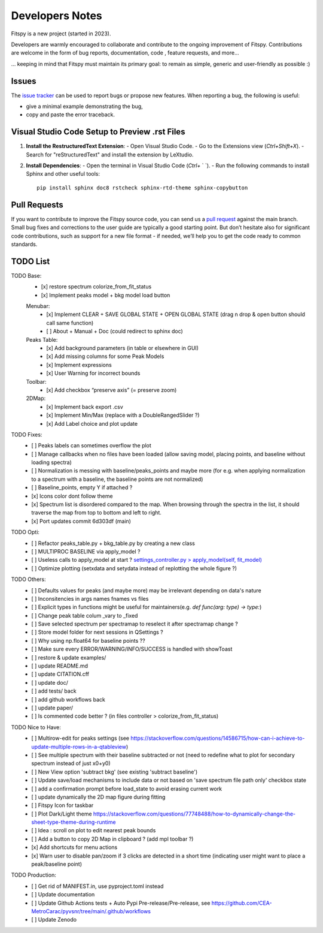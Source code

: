 Developers Notes
================

Fitspy is a new project (started in 2023).

Developers are warmly encouraged to collaborate and contribute to the ongoing improvement of Fitspy. Contributions are welcome in the form of bug reports, documentation, code , feature requests, and more...

... keeping in mind that Fitspy must maintain its primary goal: to remain as simple, generic and user-friendly as possible :)


Issues
------

The `issue tracker <https://github.com/CEA-MetroCarac/fitspy/issues>`_ can be used to report bugs or propose new features. When reporting a bug, the following is useful:

* give a minimal example demonstrating the bug,

* copy and paste the error traceback.


Visual Studio Code Setup to Preview .rst Files
----------------------------------------------------------

1. **Install the RestructuredText Extension**:
   - Open Visual Studio Code.
   - Go to the Extensions view (`Ctrl+Shift+X`).
   - Search for "reStructuredText" and install the extension by LeXtudio.

2. **Install Dependencies**:
   - Open the terminal in Visual Studio Code (`Ctrl+` ` `).
   - Run the following commands to install Sphinx and other useful tools::

     pip install sphinx doc8 rstcheck sphinx-rtd-theme sphinx-copybutton

Pull Requests
-------------

If you want to contribute to improve the Fitspy source code, you can send us a `pull request <https://github.com/CEA-MetroCarac/fitspy/pulls>`_ against the main branch. Small bug fixes and corrections to the user guide are typically a good starting point. But don’t hesitate also for significant code contributions, such as support for a new file format - if needed, we’ll help you to get the code ready to common standards.


TODO List
---------

TODO Base:
    - [x] restore spectrum colorize_from_fit_status
    - [x] Implement peaks model + bkg model load button
    Menubar:
      - [x] Implement CLEAR + SAVE GLOBAL STATE + OPEN GLOBAL STATE (drag n drop & open button should call same function)
      - [ ] About + Manual + Doc (could redirect to sphinx doc)
    Peaks Table:
      - [x] Add background parameters (in table or elsewhere in GUI)
      - [x] Add missing columns for some Peak Models
      - [x] Implement expressions
      - [x] User Warning for incorrect bounds
    Toolbar:
      - [x] Add checkbox “preserve axis” (= preserve zoom)
    2DMap:
      - [x] Implement back export .csv
      - [x] Implement Min/Max (replace with a DoubleRangedSlider ?)
      - [x] Add Label choice and plot update

TODO Fixes:
    - [ ] Peaks labels can sometimes overflow the plot
    - [ ] Manage callbacks when no files have been loaded (allow saving model, placing points, and baseline without loading spectra)
    - [ ] Normalization is messing with baseline/peaks_points and maybe more (for e.g. when applying normalization to a spectrum with a baseline, the baseline points are not normalized)
    - [ ] Baseline_points, empty Y if attached ?
    - [x] Icons color dont follow theme
    - [x] Spectrum list is disordered compared to the map. When browsing through the spectra in the list, it should traverse the map from top to bottom and left to right.
    - [x] Port updates commit 6d303df (main)

TODO Opti:
    - [ ] Refactor peaks_table.py + bkg_table.py by creating a new class
    - [ ] MULTIPROC BASELINE via apply_model ?
    - [ ] Useless calls to apply_model at start ? `settings_controller.py > apply_model(self, fit_model)`_
    - [ ] Optimize plotting (setxdata and setydata instead of replotting the whole figure ?)

TODO Others:
    - [ ] Defaults values for peaks (and maybe more) may be irrelevant depending on data's nature
    - [ ] Inconsitencies in args names fnames vs files
    - [ ] Explicit types in functions might be useful for maintainers(e.g. `def func(arg: type) -> type:`)
    - [ ] Change peak table colum _vary to _fixed
    - [ ] Save selected spectrum per spectramap to reselect it after spectramap change ?
    - [ ] Store model folder for next sessions in QSettings ?
    - [ ] Why using np.float64 for baseline points ??
    - [ ] Make sure every ERROR/WARNING/INFO/SUCCESS is handled with showToast
    - [ ] restore & update examples/
    - [ ] update README.md
    - [ ] update CITATION.cff
    - [ ] update doc/
    - [ ] add tests/ back
    - [ ] add github workflows back
    - [ ] update paper/
    - [ ] Is commented code better ? (in files controller > colorize_from_fit_status)

TODO Nice to Have:
    - [ ] Multirow-edit for peaks settings (see https://stackoverflow.com/questions/14586715/how-can-i-achieve-to-update-multiple-rows-in-a-qtableview)
    - [ ] See multiple spectrum with their baseline subtracted or not (need to redefine what to plot for secondary spectrum instead of just x0+y0)
    - [ ] New View option 'subtract bkg' (see existing 'subtract baseline')
    - [ ] Update save/load mechanisms to include data or not based on 'save spectrum file path only' checkbox state
    - [ ] add a confirmation prompt before load_state to avoid erasing current work
    - [ ] update dynamically the 2D map figure during fitting
    - [ ] Fitspy Icon for taskbar
    - [ ] Plot Dark/Light theme `https://stackoverflow.com/questions/77748488/how-to-dynamically-change-the-sheet-type-theme-during-runtime`_
    - [ ] Idea : scroll on plot to edit nearest peak bounds
    - [ ] Add a button to copy 2D Map in clipboard ? (add mpl toolbar ?)
    - [x] Add shortcuts for menu actions
    - [x] Warn user to disable pan/zoom if 3 clicks are detected in a short time (indicating user might want to place a peak/baseline point)

TODO Production:
    - [ ] Get rid of MANIFEST.in, use pyproject.toml instead
    - [ ] Update documentation
    - [ ] Update Github Actions tests + Auto Pypi Pre-release/Pre-release, see `https://github.com/CEA-MetroCarac/pyvsnr/tree/main/.github/workflows`_
    - [ ] Update Zenodo

.. _settings_controller.py > apply_model(self, fit_model): https://github.com/CEA-MetroCarac/fitspy/blob/cfee0e6c881045447feed2105ec79c208b8d6a5a/fitspy/app/components/settings/controller.py#L183C9-L183C20
.. _https://stackoverflow.com/questions/77748488/how-to-dynamically-change-the-sheet-type-theme-during-runtime: https://stackoverflow.com/questions/77748488/how-to-dynamically-change-the-sheet-type-theme-during-runtime
.. _https://github.com/CEA-MetroCarac/pyvsnr/tree/main/.github/workflows: https://github.com/CEA-MetroCarac/pyvsnr/tree/main/.github/workflows 